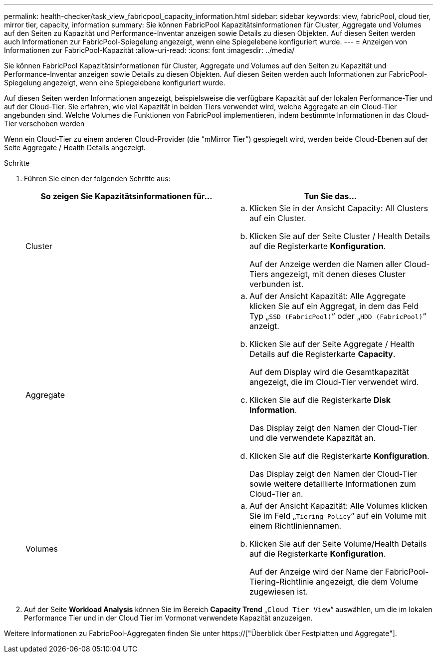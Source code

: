 ---
permalink: health-checker/task_view_fabricpool_capacity_information.html 
sidebar: sidebar 
keywords: view, fabricPool, cloud tier, mirror tier, capacity, information 
summary: Sie können FabricPool Kapazitätsinformationen für Cluster, Aggregate und Volumes auf den Seiten zu Kapazität und Performance-Inventar anzeigen sowie Details zu diesen Objekten. Auf diesen Seiten werden auch Informationen zur FabricPool-Spiegelung angezeigt, wenn eine Spiegelebene konfiguriert wurde. 
---
= Anzeigen von Informationen zur FabricPool-Kapazität
:allow-uri-read: 
:icons: font
:imagesdir: ../media/


[role="lead"]
Sie können FabricPool Kapazitätsinformationen für Cluster, Aggregate und Volumes auf den Seiten zu Kapazität und Performance-Inventar anzeigen sowie Details zu diesen Objekten. Auf diesen Seiten werden auch Informationen zur FabricPool-Spiegelung angezeigt, wenn eine Spiegelebene konfiguriert wurde.

Auf diesen Seiten werden Informationen angezeigt, beispielsweise die verfügbare Kapazität auf der lokalen Performance-Tier und auf der Cloud-Tier. Sie erfahren, wie viel Kapazität in beiden Tiers verwendet wird, welche Aggregate an ein Cloud-Tier angebunden sind. Welche Volumes die Funktionen von FabricPool implementieren, indem bestimmte Informationen in das Cloud-Tier verschoben werden

Wenn ein Cloud-Tier zu einem anderen Cloud-Provider (die "`mMirror Tier`") gespiegelt wird, werden beide Cloud-Ebenen auf der Seite Aggregate / Health Details angezeigt.

.Schritte
. Führen Sie einen der folgenden Schritte aus:
+
[cols="2*"]
|===
| So zeigen Sie Kapazitätsinformationen für... | Tun Sie das... 


 a| 
Cluster
 a| 
.. Klicken Sie in der Ansicht Capacity: All Clusters auf ein Cluster.
.. Klicken Sie auf der Seite Cluster / Health Details auf die Registerkarte *Konfiguration*.
+
Auf der Anzeige werden die Namen aller Cloud-Tiers angezeigt, mit denen dieses Cluster verbunden ist.





 a| 
Aggregate
 a| 
.. Auf der Ansicht Kapazität: Alle Aggregate klicken Sie auf ein Aggregat, in dem das Feld Typ „`SSD (FabricPool)`“ oder „`HDD (FabricPool)`“ anzeigt.
.. Klicken Sie auf der Seite Aggregate / Health Details auf die Registerkarte *Capacity*.
+
Auf dem Display wird die Gesamtkapazität angezeigt, die im Cloud-Tier verwendet wird.

.. Klicken Sie auf die Registerkarte *Disk Information*.
+
Das Display zeigt den Namen der Cloud-Tier und die verwendete Kapazität an.

.. Klicken Sie auf die Registerkarte *Konfiguration*.
+
Das Display zeigt den Namen der Cloud-Tier sowie weitere detaillierte Informationen zum Cloud-Tier an.





 a| 
Volumes
 a| 
.. Auf der Ansicht Kapazität: Alle Volumes klicken Sie im Feld „`Tiering Policy`“ auf ein Volume mit einem Richtliniennamen.
.. Klicken Sie auf der Seite Volume/Health Details auf die Registerkarte *Konfiguration*.
+
Auf der Anzeige wird der Name der FabricPool-Tiering-Richtlinie angezeigt, die dem Volume zugewiesen ist.



|===
. Auf der Seite *Workload Analysis* können Sie im Bereich *Capacity Trend* „`Cloud Tier View`“ auswählen, um die im lokalen Performance Tier und in der Cloud Tier im Vormonat verwendete Kapazität anzuzeigen.


Weitere Informationen zu FabricPool-Aggregaten finden Sie unter https://["Überblick über Festplatten und Aggregate"].
